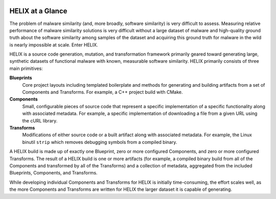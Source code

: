 .. image:: ../images/logo-title.png
    :width: 400
    :align: center
    :alt: HELIX Logo

HELIX at a Glance
-----------------

The problem of malware similarity (and, more broadly, software similarity) is
very difficult to assess. Measuring relative performance of malware similarity
solutions is very difficult without a large dataset of malware and high-quality
ground truth about the software similarity among samples of the dataset and
acquiring this ground truth for malware in the wild is nearly impossible at
scale. Enter HELIX.

HELIX is a source code generation, mutation, and transformation framework
primarily geared toward generating large, synthetic datasets of functional
malware with known, measurable software similarity. HELIX primarily consists of
three main primitives:

**Blueprints**
    Core project layouts including templated boilerplate and methods for
    generating and building artifacts from a set of Components and Transforms.
    For example, a C++ project build with CMake.

**Components**
    Small, configurable pieces of source code that represent a specific
    implementation of a specific functionality along with associated metadata.
    For example, a specific implementation of downloading a file from a given
    URL using the cURL library.

**Transforms**
    Modifications of either source code or a built artifact along with
    associated metadata. For example, the Linux binutil ``strip`` which removes
    debugging symbols from a compiled binary.

A HELIX build is made up of exactly one Blueprint, zero or more configured
Components, and zero or more configured Transforms. The result of a HELIX build
is one or more artifacts (for example, a compiled binary build from all of the
Components and transformed by all of the Transforms) and a collection of
metadata, aggregated from the included Blueprints, Components, and Transforms.

While developing individual Components and Transforms for HELIX is initially
time-consuming, the effort scales well, as the more Components and Transforms
are written for HELIX the larger dataset it is capable of generating.
